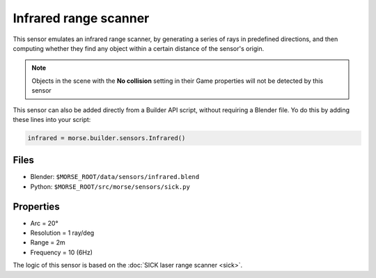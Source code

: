 Infrared range scanner
======================

This sensor emulates an infrared range scanner, by generating a series of rays 
in predefined directions, and then computing whether they find any object within 
a certain distance of the sensor's origin.

.. note:: Objects in the scene with the **No collision** setting in their Game
  properties will not be detected by this sensor

This sensor can also be added directly from a Builder API script, without
requiring a Blender file. 
Yo do this by adding these lines into your script:

.. code-block:: python

  infrared = morse.builder.sensors.Infrared()


.. image:: ../../../media/sensors/infrared.png 
  :align: center
  :width: 600


Files
-----

- Blender: ``$MORSE_ROOT/data/sensors/infrared.blend``
- Python: ``$MORSE_ROOT/src/morse/sensors/sick.py``

Properties
----------

-  Arc = 20°
-  Resolution = 1 ray/deg
-  Range = 2m
-  Frequency = 10 (6Hz)

The logic of this sensor is based on the :doc:`SICK laser range scanner <sick>`.
